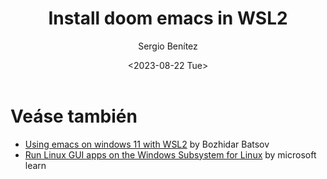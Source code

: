 #+TITLE: Install doom emacs in WSL2
#+DESCRIPTION: En esta publicación se comparte una breve guía con los primeros pasos a dar en doom emacs
#+AUTHOR: Sergio Benítez
#+DATE:<2023-08-22 Tue>
#+HUGO_BASE_DIR: ~/Development/suabochica-blog/
#+HUGO_SECTION: /post
#+HUGO_WEIGHT: auto
#+HUGO_AUTO_SET_LASTMOD: t


* Veáse también
- [[https://emacsredux.com/blog/2021/12/19/using-emacs-on-windows-11-with-wsl2/][Using emacs on windows 11 with WSL2]] by Bozhidar Batsov
- [[https://learn.microsoft.com/en-us/windows/wsl/tutorials/gui-apps][Run Linux GUI apps on the Windows Subsystem for Linux]] by microsoft learn
